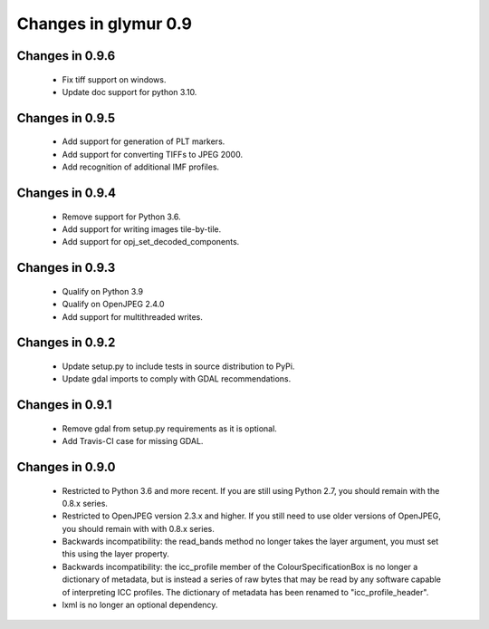 #####################
Changes in glymur 0.9
#####################

****************
Changes in 0.9.6
****************

    * Fix tiff support on windows.
    * Update doc support for python 3.10.

****************
Changes in 0.9.5
****************

    * Add support for generation of PLT markers.
    * Add support for converting TIFFs to JPEG 2000.
    * Add recognition of additional IMF profiles.

****************
Changes in 0.9.4
****************

    * Remove support for Python 3.6.
    * Add support for writing images tile-by-tile.
    * Add support for opj_set_decoded_components.

****************
Changes in 0.9.3
****************

    * Qualify on Python 3.9
    * Qualify on OpenJPEG 2.4.0
    * Add support for multithreaded writes.

****************
Changes in 0.9.2
****************

    * Update setup.py to include tests in source distribution to PyPi.
    * Update gdal imports to comply with GDAL recommendations.

****************
Changes in 0.9.1
****************

    * Remove gdal from setup.py requirements as it is optional.
    * Add Travis-CI case for missing GDAL.

****************
Changes in 0.9.0
****************

    * Restricted to Python 3.6 and more recent.  If you are still using Python 2.7, you should remain with the 0.8.x series.
    * Restricted to OpenJPEG version 2.3.x and higher.  If you still need to use older versions of OpenJPEG, you should remain with with 0.8.x series.
    * Backwards incompatibility: the read_bands method no longer takes the layer argument, you must set this using the layer property.
    * Backwards incompatibility: the icc_profile member of the ColourSpecificationBox is no longer a dictionary of metadata, but is instead a series of raw bytes that may be read by any software capable of interpreting ICC profiles.  The dictionary of metadata has been renamed to "icc_profile_header".
    * lxml is no longer an optional dependency.
